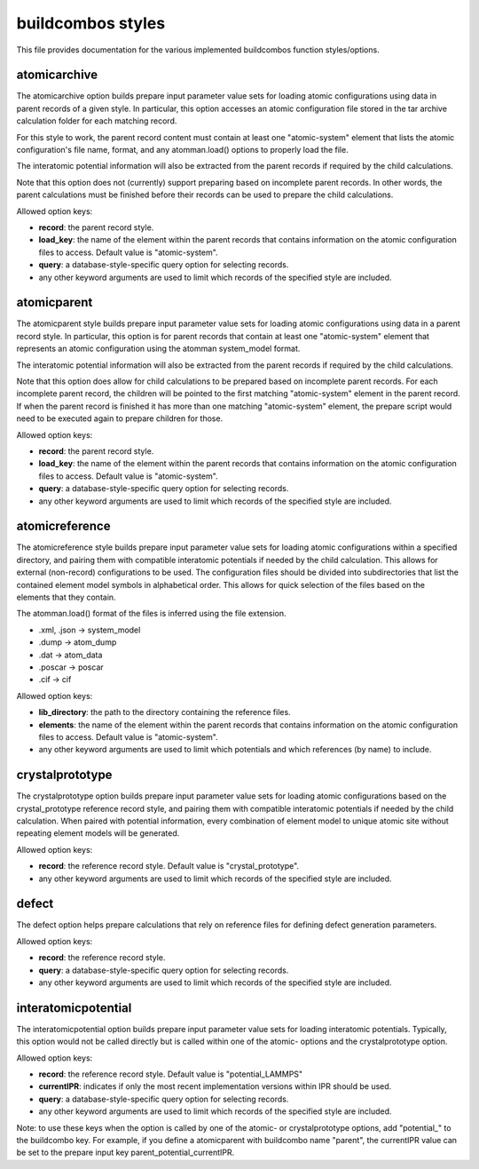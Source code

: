 ==================
buildcombos styles
==================

This file provides documentation for the various implemented buildcombos function styles/options.

atomicarchive
-------------

The atomicarchive option builds prepare input parameter value sets for loading atomic configurations using data in parent records of a given style.  In particular, this option accesses an atomic configuration file stored in the tar archive calculation folder for each matching record.

For this style to work, the parent record content must contain at least one "atomic-system" element that lists the atomic configuration's file name, format, and any atomman.load() options to properly load the file.

The interatomic potential information will also be extracted from the parent records if required by the child calculations.

Note that this option does not (currently) support preparing based on incomplete parent records.  In other words, the parent calculations must be finished before their records can be used to prepare the child calculations.

Allowed option keys:

- **record**: the parent record style.

- **load_key**: the name of the element within the parent records that contains information on the atomic configuration files to access.  Default value is "atomic-system".

- **query**: a database-style-specific query option for selecting records.

- any other keyword arguments are used to limit which records of the specified style are included.

atomicparent
------------

The atomicparent style builds prepare input parameter value sets for loading atomic configurations using data in a parent record style.  In particular, this option is for parent records that contain at least one "atomic-system" element that represents an atomic configuration using the atomman system_model format.

The interatomic potential information will also be extracted from the parent records if required by the child calculations.

Note that this option does allow for child calculations to be prepared based on incomplete parent records.  For each incomplete parent record, the children will be pointed to the first matching "atomic-system" element in the parent record.  If when the parent record is finished it has more than one matching "atomic-system" element, the prepare script would need to be executed again to prepare children for those.

Allowed option keys:

- **record**: the parent record style.

- **load_key**: the name of the element within the parent records that contains information on the atomic configuration files to access.  Default value is "atomic-system".

- **query**: a database-style-specific query option for selecting records.

- any other keyword arguments are used to limit which records of the specified style are included.


atomicreference
---------------

The atomicreference style builds prepare input parameter value sets for loading atomic configurations within a specified directory, and pairing them with compatible interatomic potentials if needed by the child calculation.  This allows for external (non-record) configurations to be used.  The configuration files should be divided into subdirectories that list the contained element model symbols in alphabetical order.  This allows for quick selection of the files based on the elements that they contain.

The atomman.load() format of the files is inferred using the file extension.

- .xml, .json -> system_model

- .dump -> atom_dump

- .dat -> atom_data

- .poscar -> poscar

- .cif -> cif

Allowed option keys:

- **lib_directory**: the path to the directory containing the reference files.

- **elements**: the name of the element within the parent records that contains information on the atomic configuration files to access.  Default value is "atomic-system".

- any other keyword arguments are used to limit which potentials and which references (by name) to include.

crystalprototype
----------------

The crystalprototype option builds prepare input parameter value sets for loading atomic configurations based on the crystal_prototype reference record style, and pairing them with compatible interatomic potentials if needed by the child calculation.  When paired with potential information, every combination of element model to unique atomic site without repeating element models will be generated.

Allowed option keys:

- **record**: the reference record style.  Default value is "crystal_prototype".

- any other keyword arguments are used to limit which records of the specified style are included.

defect
------

The defect option helps prepare calculations that rely on reference files for defining defect generation parameters.

Allowed option keys:

- **record**: the reference record style.

- **query**: a database-style-specific query option for selecting records.

- any other keyword arguments are used to limit which records of the specified style are included.

interatomicpotential
--------------------

The interatomicpotential option builds prepare input parameter value sets for loading interatomic potentials.  Typically, this option would not be called directly but is called within one of the atomic- options and the crystalprototype option.

Allowed option keys:

- **record**: the reference record style.  Default value is "potential_LAMMPS"

- **currentIPR**: indicates if only the most recent implementation versions within IPR should be used.

- **query**: a database-style-specific query option for selecting records.

- any other keyword arguments are used to limit which records of the specified style are included.

Note: to use these keys when the option is called by one of the atomic- or crystalprototype options, add "potential_" to the buildcombo key.  For example, if you define a atomicparent with buildcombo name "parent", the currentIPR value can be set to the prepare input key parent_potential_currentIPR.